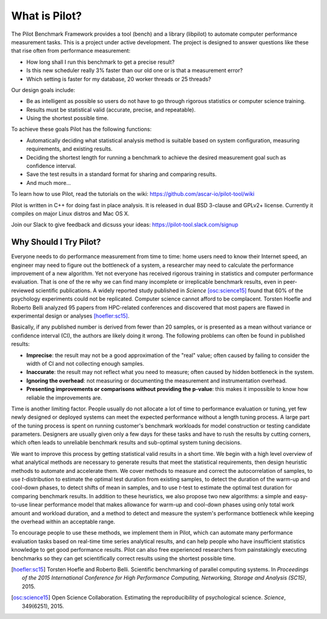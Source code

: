 What is Pilot?
==============

The Pilot Benchmark Framework provides a tool (bench) and a library
(libpilot) to automate computer performance measurement tasks. This is
a project under active development. The project is designed to answer
questions like these that rise often from performance measurement:

*  How long shall I run this benchmark to get a precise result?
*  Is this new scheduler really 3% faster than our old one or is that a
   measurement error?
*  Which setting is faster for my database, 20 worker threads or 25 threads?

Our design goals include:

*  Be as intelligent as possible so users do not have to go through rigorous
   statistics or computer science training.
*  Results must be statistical valid (accurate, precise, and repeatable).
*  Using the shortest possible time.

To achieve these goals Pilot has the following functions:

*  Automatically deciding what statistical analysis method is suitable based on
   system configuration, measuring requirements, and existing results.
*  Deciding the shortest length for running a benchmark to achieve the desired
   measurement goal such as confidence interval.
*  Save the test results in a standard format for sharing and comparing results.
*  And much more...

To learn how to use Pilot, read the tutorials on the wiki:
https://github.com/ascar-io/pilot-tool/wiki

Pilot is written in C++ for doing fast in place analysis. It is
released in dual BSD 3-clause and GPLv2+ license. Currently it
compiles on major Linux distros and Mac OS X.

Join our Slack to give feedback and dicsuss your ideas:
https://pilot-tool.slack.com/signup

Why Should I Try Pilot?
-----------------------

Everyone needs to do performance measurement from time to time:
home users need to know their Internet speed, an engineer may need to
figure out the bottleneck of a system, a researcher may need to
calculate the performance improvement of a new algorithm. Yet not
everyone has received rigorous training in statistics and computer
performance evaluation. That is one of the re why we can find
many incomplete or irreplicable benchmark results, even in
peer-reviewed scientific publications. A widely reported study
published in *Science* [osc:science15]_ found that 60% of
the psychology experiments could not be replicated. Computer science
cannot afford to be complacent. Torsten Hoefle and Roberto Belli analyzed 95
papers from HPC-related conferences and discovered that most papers
are flawed in experimental design or analyses [hoefler:sc15]_.

Basically, if any published number is derived from fewer than 20
samples, or is presented as a mean without variance or confidence
interval (CI), the authors are likely doing it wrong. The following
problems can often be found in published results:

* **Imprecise**: the result may not be a good approximation of the
  "real" value; often caused by failing to consider the width of CI
  and not collecting enough samples.

* **Inaccurate**: the result may not reflect what you need to measure;
  often caused by hidden bottleneck in the system.

* **Ignoring the overhead**: not measuring or documenting the
  measurement and instrumentation overhead.

* **Presenting improvements or comparisons without providing the
  p-value**: this makes it impossible to know how reliable the
  improvements are.

Time is another limiting factor. People usually do not allocate a lot
of time to performance evaluation or tuning, yet few newly designed or
deployed systems can meet the expected performance without a length
tuning process. A large part of the tuning process is spent on running
customer's benchmark workloads for model construction or testing
candidate parameters. Designers are usually given only a few days for
these tasks and have to rush the results by cutting corners, which
often leads to unreliable benchmark results and sub-optimal system
tuning decisions.

We want to improve this process by getting statistical valid results
in a short time. We begin with a high level overview of what
analytical methods are necessary to generate results that meet the
statistical requirements, then design heuristic methods to automate
and accelerate them. We cover methods to measure and correct the
autocorrelation of samples, to use *t*-distribution to estimate the
optimal test duration from existing samples, to detect the duration of
the warm-up and cool-down phases, to detect shifts of mean in samples,
and to use *t*-test to estimate the optimal test duration for
comparing benchmark results. In addition to these heuristics, we also
propose two new algorithms: a simple and easy-to-use linear
performance model that makes allowance for warm-up and cool-down
phases using only total work amount and workload duration, and a
method to detect and measure the system's performance bottleneck while
keeping the overhead within an acceptable range.

To encourage people to use these methods, we implement them in Pilot,
which can automate many performance evaluation tasks based on
real-time time series analytical results, and can help people who have
insufficient statistics knowledge to get good performance
results. Pilot can also free experienced researchers from
painstakingly executing benchmarks so they can get scientifically
correct results using the shortest possible time.

.. [hoefler:sc15] Torsten Hoefle and Roberto Belli. Scientific
                  benchmarking of parallel computing systems. In
                  *Proceedings of the 2015 International Conference
                  for High Performance Computing, Networking, Storage
                  and Analysis (SC15)*, 2015.

.. [osc:science15] Open Science Collaboration. Estimating the
                   reproducibility of psychological
                   science. *Science*, 349(6251), 2015.

